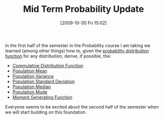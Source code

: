 #+POSTID: 4077
#+DATE: [2009-10-30 Fri 15:02]
#+OPTIONS: toc:nil num:nil todo:nil pri:nil tags:nil ^:nil TeX:nil
#+CATEGORY: Article
#+TAGS: Computational Science, Learning, PhD, Statistics
#+TITLE: Mid Term Probability Update

In the first half of the semester in the Probability course I am taking we learned (among other things) how to, given the [[http://en.wikipedia.org/wiki/Probability_distribution][probability distribution function]] for any distribution, derive, if possible, the:


-  [[http://en.wikipedia.org/wiki/Cumulative_distribution_function][Commulative Distribution Function]]
-  [[http://en.wikipedia.org/wiki/Population_mean][Population Mean]]
-  [[http://en.wikipedia.org/wiki/Population_variance][Population Variance]]
-  [[http://en.wikipedia.org/wiki/Population_standard_deviation][Population Standard Deviation]]
-  [[http://en.wikipedia.org/wiki/Median][Population Median]]
-  [[http://en.wikipedia.org/wiki/Mode_(statistics)][Population Mode]]
-  [[http://en.wikipedia.org/wiki/Moment-generating_function][Moment Generating Function]]



Everyone seems to be excited about the second half of the semester when we will start building on this foundation.



